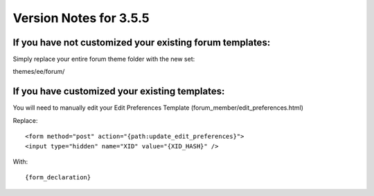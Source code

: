 .. # This source file is part of the open source project
   # ExpressionEngine User Guide (https://github.com/ExpressionEngine/ExpressionEngine-User-Guide)
   #
   # @link      https://expressionengine.com/
   # @copyright Copyright (c) 2003-2018, EllisLab, Inc. (https://ellislab.com)
   # @license   https://expressionengine.com/license Licensed under Apache License, Version 2.0

#######################
Version Notes for 3.5.5
#######################

If you have **not** customized your existing forum templates:
-------------------------------------------------------------

Simply replace your entire forum theme folder with the new set:

themes/ee/forum/

If you **have** customized your existing templates:
---------------------------------------------------

You will need to manually edit your Edit Preferences Template (forum_member/edit_preferences.html)

Replace::

  <form method="post" action="{path:update_edit_preferences}">
  <input type="hidden" name="XID" value="{XID_HASH}" />

With::

  {form_declaration}
